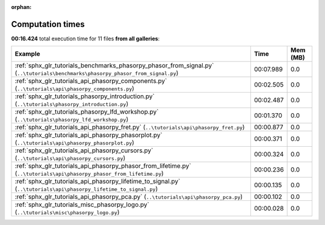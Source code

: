
:orphan:

.. _sphx_glr_sg_execution_times:


Computation times
=================
**00:16.424** total execution time for 11 files **from all galleries**:

.. container::

  .. raw:: html

    <style scoped>
    <link href="https://cdnjs.cloudflare.com/ajax/libs/twitter-bootstrap/5.3.0/css/bootstrap.min.css" rel="stylesheet" />
    <link href="https://cdn.datatables.net/1.13.6/css/dataTables.bootstrap5.min.css" rel="stylesheet" />
    </style>
    <script src="https://code.jquery.com/jquery-3.7.0.js"></script>
    <script src="https://cdn.datatables.net/1.13.6/js/jquery.dataTables.min.js"></script>
    <script src="https://cdn.datatables.net/1.13.6/js/dataTables.bootstrap5.min.js"></script>
    <script type="text/javascript" class="init">
    $(document).ready( function () {
        $('table.sg-datatable').DataTable({order: [[1, 'desc']]});
    } );
    </script>

  .. list-table::
   :header-rows: 1
   :class: table table-striped sg-datatable

   * - Example
     - Time
     - Mem (MB)
   * - :ref:`sphx_glr_tutorials_benchmarks_phasorpy_phasor_from_signal.py` (``..\tutorials\benchmarks\phasorpy_phasor_from_signal.py``)
     - 00:07.989
     - 0.0
   * - :ref:`sphx_glr_tutorials_api_phasorpy_components.py` (``..\tutorials\api\phasorpy_components.py``)
     - 00:02.505
     - 0.0
   * - :ref:`sphx_glr_tutorials_phasorpy_introduction.py` (``..\tutorials\phasorpy_introduction.py``)
     - 00:02.487
     - 0.0
   * - :ref:`sphx_glr_tutorials_phasorpy_lfd_workshop.py` (``..\tutorials\phasorpy_lfd_workshop.py``)
     - 00:01.370
     - 0.0
   * - :ref:`sphx_glr_tutorials_api_phasorpy_fret.py` (``..\tutorials\api\phasorpy_fret.py``)
     - 00:00.877
     - 0.0
   * - :ref:`sphx_glr_tutorials_api_phasorpy_phasorplot.py` (``..\tutorials\api\phasorpy_phasorplot.py``)
     - 00:00.371
     - 0.0
   * - :ref:`sphx_glr_tutorials_api_phasorpy_cursors.py` (``..\tutorials\api\phasorpy_cursors.py``)
     - 00:00.324
     - 0.0
   * - :ref:`sphx_glr_tutorials_api_phasorpy_phasor_from_lifetime.py` (``..\tutorials\api\phasorpy_phasor_from_lifetime.py``)
     - 00:00.236
     - 0.0
   * - :ref:`sphx_glr_tutorials_api_phasorpy_lifetime_to_signal.py` (``..\tutorials\api\phasorpy_lifetime_to_signal.py``)
     - 00:00.135
     - 0.0
   * - :ref:`sphx_glr_tutorials_api_phasorpy_pca.py` (``..\tutorials\api\phasorpy_pca.py``)
     - 00:00.102
     - 0.0
   * - :ref:`sphx_glr_tutorials_misc_phasorpy_logo.py` (``..\tutorials\misc\phasorpy_logo.py``)
     - 00:00.028
     - 0.0
